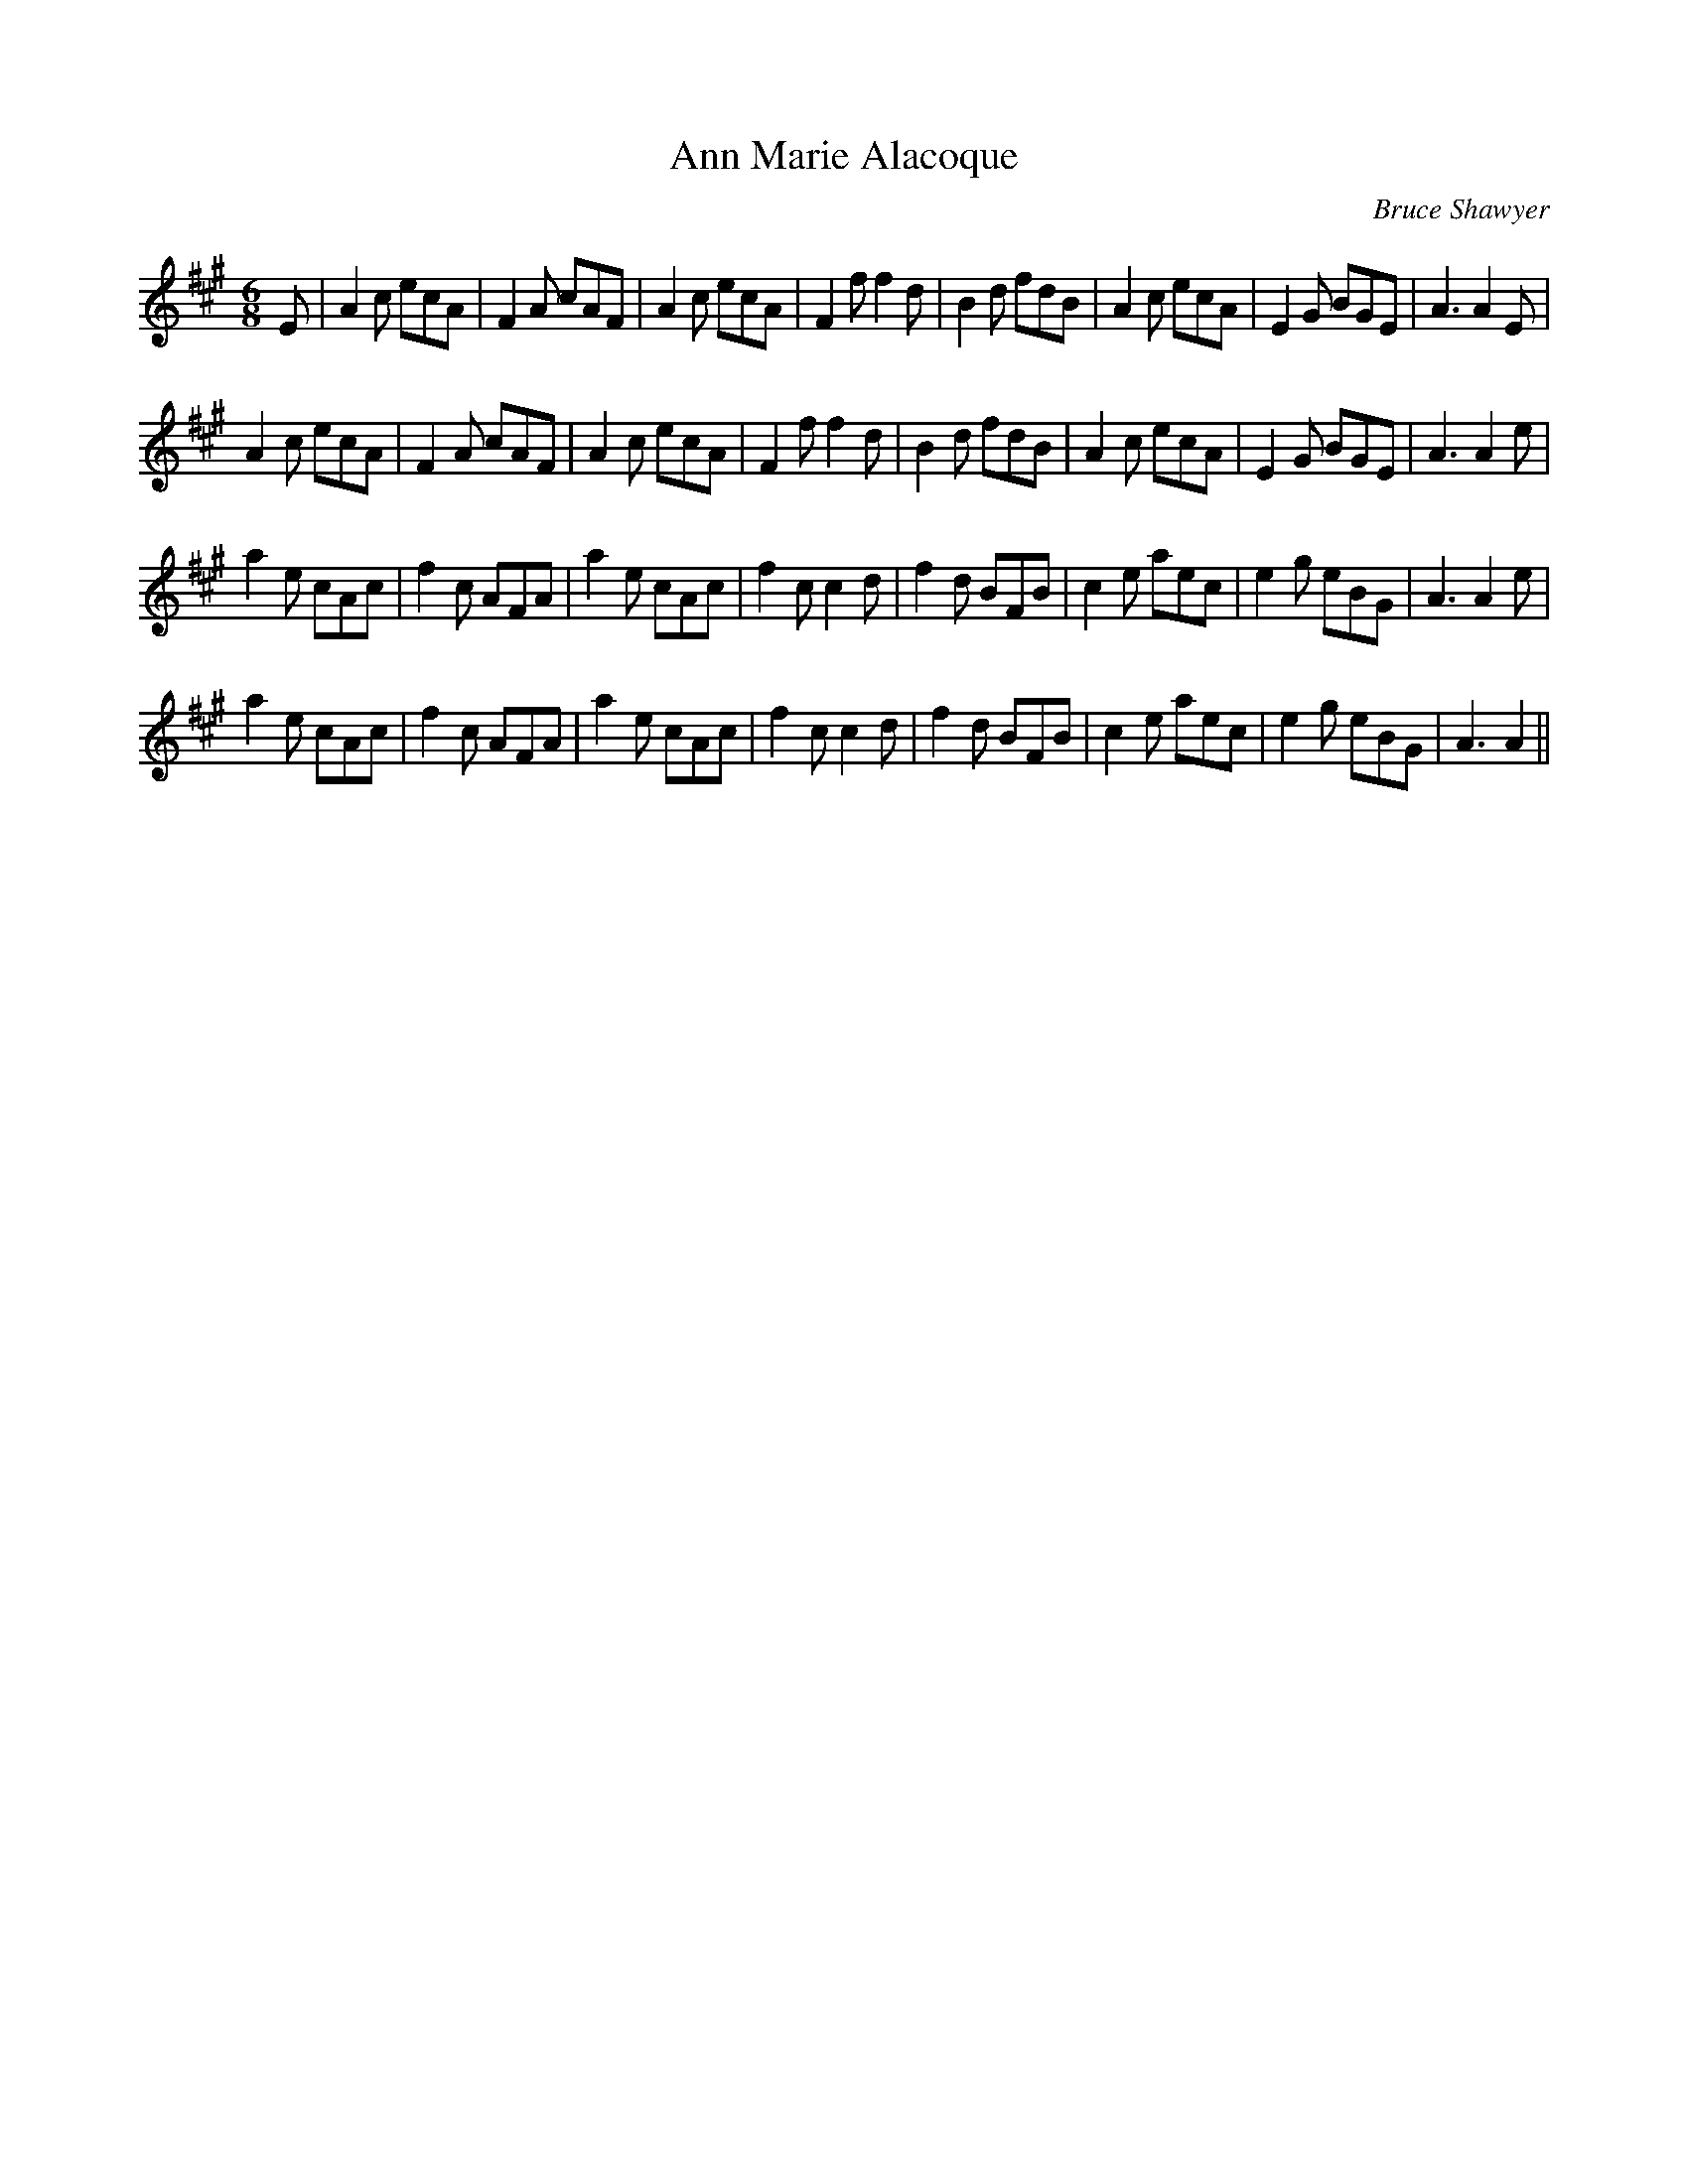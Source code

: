 X:1
T: Ann Marie Alacoque
C:Bruce Shawyer
R:Jig
I:speed 180
K:A
M:6/8
L:1/16
E2|A4c2 e2c2A2|F4A2 c2A2F2|A4c2 e2c2A2|F4f2 f4d2|B4d2 f2d2B2|A4c2 e2c2A2|E4G2 B2G2E2|A6 A4E2|
A4c2 e2c2A2|F4A2 c2A2F2|A4c2 e2c2A2|F4f2 f4d2|B4d2 f2d2B2|A4c2 e2c2A2|E4G2 B2G2E2|A6 A4e2|
a4e2 c2A2c2|f4c2 A2F2A2|a4e2 c2A2c2|f4c2 c4d2|f4d2 B2F2B2|c4e2 a2e2c2|e4g2 e2B2G2|A6 A4e2|
a4e2 c2A2c2|f4c2 A2F2A2|a4e2 c2A2c2|f4c2 c4d2|f4d2 B2F2B2|c4e2 a2e2c2|e4g2 e2B2G2|A6 A4||
